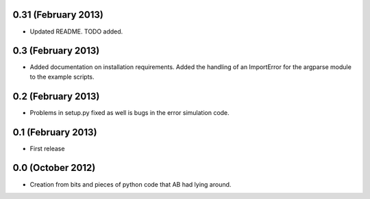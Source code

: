.. :changelog:

0.31 (February 2013)
++++++++++++++++++++

- Updated README. TODO added.

0.3 (February 2013)
+++++++++++++++++++

- Added documentation on installation requirements. Added the handling of an
  ImportError for the argparse module to the example scripts.

0.2 (February 2013)
+++++++++++++++++++

- Problems in setup.py fixed as well is bugs in the error simulation code.

0.1 (February 2013)
+++++++++++++++++++

- First release

0.0 (October 2012)
++++++++++++++++++

- Creation from bits and pieces of python code that AB had lying around.
